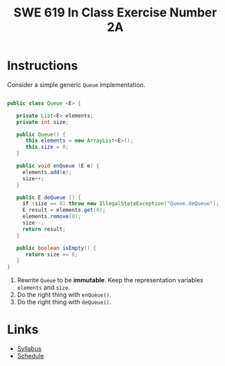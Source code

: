 #+TITLE: SWE 619 In Class Exercise Number 2A

#+HTML_HEAD: <link rel="stylesheet" href="https://nguyenthanhvuh.github.io/files/org.css">
#+HTML_HEAD: <link rel="stylesheet" href="https://nguyenthanhvuh.github.io/files/org-orig.css">

* Instructions

  Consider a simple generic =Queue= implementation.
  #+begin_src java

    public class Queue <E> {

       private List<E> elements;
       private int size;

       public Queue() {   
          this.elements = new ArrayList<E>();
          this.size = 0;
       }

       public void enQueue (E e) {
         elements.add(e);
         size++;
       }

       public E deQueue () {
         if (size == 0) throw new IllegalStateException("Queue.deQueue");
         E result = elements.get(0);
         elements.remove(0);
         size--;
         return result;
       }

       public boolean isEmpty() {
          return size == 0;
       }
    }

  #+end_src

  1. Rewrite =Queue= to be *immutable*. Keep the representation variables =elements= and =size=.
  1. Do the right thing with =enQueue()=.
  1. Do the right thing with =deQueue()=.

* Links
  - [[./index.html][Syllabus]]
  - [[./schedule.html][Schedule]]

